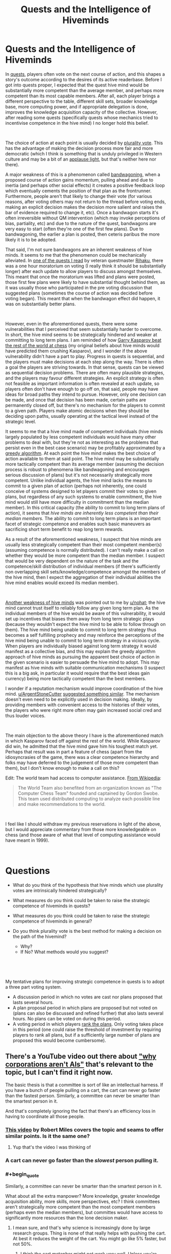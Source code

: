 #+TITLE: Quests and the Intelligence of Hiveminds

* Quests and the Intelligence of Hiveminds
:PROPERTIES:
:Author: DragonGod2718
:Score: 47
:DateUnix: 1563203906.0
:END:
In [[https://forums.spacebattles.com/threads/quest-mechanics-introduction-discussion.642898/][quests]], players often vote on the next course of action, and this shapes a story's outcome according to the desires of its active readerbase. Before I got into quests proper, I expected that the quest hive mind would be substantially more competent than the average member, and perhaps more competent than its most capable members. After all, each player brings a different perspective to the table, different skill sets, broader knowledge base, more computing power, and if appropriate delegation is done, improves the knowledge acquisition capacity of the collective. However, after reading some quests (specifically quests whose mechanics tried to incentivise competence in the hive mind) I no longer hold this belief.

​

The choice of action at each point is usually decided by [[https://en.m.wikipedia.org/wiki/Plurality_voting][plurality vote]]. This has the advantage of making the decision process more fair and more democratic (which I think is something that is unduly privileged in Western culture and may be a bit of an [[https://www.lesswrong.com/posts/dLbkrPu5STNCBLRjr/applause-lights][applause light]], but that's neither here nor there).

A major weakness of this is a phenomenon called [[https://en.wikipedia.org/wiki/Bandwagon_effect][bandwagoning]], when a proposed course of action gains momentum, pulling ahead and due to inertia (and perhaps other social effects) it creates a positive feedback loop which eventually cements the position of that plan as the frontrunner. Furthermore, people aren't that likely to change their vote (for various reasons, after voting others may not return to the thread before voting ends, making an explicit decision makes the decision more salient and raises the bar of evidence required to change it, etc). Once a bandwagon starts it's often irreversible without QM intervention (which may invoke perceptions of bias, partiality, etc) and due to the nature of the quest, bandwagons are very easy to start (often they're one of the first few plans). Due to bandwagoning, the earlier a plan is posted, then ceteris paribus the more likely it is to be adopted.

That said, I'm not sure bandwagons are an inherent weakness of hive minds. It seems to me that the phenomenon could be mechanically alleviated. In [[https://forums.sufficientvelocity.com/threads/even-further-beyond.45951/][one of the quests I read]] by veteran questmaster [[https://forums.sufficientvelocity.com/members/rihaku.5176/][Rihaku]], there was a one hour moratorium on voting (I really think it should be substantially longer) after each update to allow players to discuss amongst themselves. This meant that once the moratorium was lifted and plans were posted, those first few plans were likely to have substantial thought behind them, as it was usually those who participated in the pre voting discussion that suggested plans (sometimes the course of action was decided before voting began). This meant that when the bandwagon effect did happen, it was on substantially better plans.

​

However, even in the aforementioned quests, there were some vulnerabilities that I perceived that seem substantially harder to overcome. In short, the hive mind seems to be strategically hindered and weaker at committing to long term plans. I am reminded of how [[https://en.wikipedia.org/wiki/Kasparov_versus_the_World][Garry Kasparov beat the rest of the world at chess]] (my original beliefs about hive minds would have predicted them crushing Kasparov), and I wonder if the above vulnerability didn't have a part to play. Progress in quests is sequential, and the players must make decisions at each step along the way. There is often a goal the players are striving towards. In that sense, quests can be viewed as sequential decision problems. There are often many plausible strategies, and the players may favour different strategies. An explicit strategy is often not feasible as important information is often revealed at each update, so players often don't have enough to go off on, that said, people may have ideas for broad paths they intend to pursue. However, only one decision can be made, and once that decision has been made, certain paths are permanently closed off, but there's no mechanism for the players to commit to a given path. Players make atomic decisions when they should be deciding upon paths, usually operating at the tactical level instead of the strategic level.

It seems to me that a hive mind made of competent individuals (hive minds largely populated by less competent individuals would have many other problems to deal with, but they're not as interesting as the problems that persist even in the best case scenario) may be profitably approximated by a [[https://en.wikipedia.org/wiki/Greedy_algorithm][greedy algorithm]]. At each point the hive mind makes the best choice of action available to them at said point. The hive mind may be substantially more tactically competent than its average member (assuming the decision process is robust to phenomena like bandwagoning and encourages serious discussion of plans) but it's not necessarily strategically more competent. Unlike individual agents, the hive mind lacks the means to commit to a given plan of action (perhaps not inherently, one could conceive of systems designed to let players commit their votes to given plans, but regardless of any such systems to enable commitment, the hive mind would still have more difficulty in commitment than the median member). In this critical capacity (the ability to commit to long term plans of action), it seems that /hive minds are/ /inherently less competent than their median members./ The ability to commit to long term plans is an important facet of strategic competence and enables such basic maneuvers as sacrificing short term benefit to reap long term rewards.

As a result of the aforementioned weakness, I suspect that hive minds are usually less strategically competent than their most competent member(s) (assuming competence is normally distributed). I can't really make a call on whether they would be more competent than the median member. I suspect that would be very dependent on the nature of the task and the competence/skill distribution of individual members (if there's sufficiently non overlapping skill sets/knowledge/competence amongst the members of the hive mind, then I expect the aggregation of their individual abilities the hive mind enables would exceed its median member).

​

[[https://www.reddit.com/r/rational/comments/cdiql5/quests_and_the_intelligence_of_hiveminds/etug545/][Another weakness of hive minds]] was pointed out to me by [[/u/nohat][u/nohat]]; the hive mind cannot trust itself to reliably follow any given long term plan. As the individual members of the hive would be aware of this vulnerability, it would set up incentives that biases them away from long term strategic plays (because they wouldn't expect the hive mind to be able to follow through on them). The hive mind being unable to commit to long term strategy thus becomes a self fulfilling prophecy and may reinforce the perceptions of the hive mind being unable to commit to long term strategy in a vicious cycle. When players are individually biased against long term strategy it would manifest as a collective bias, and this may explain the greedy algorithm approach of hive minds as pursuing the apparent best choice of action in the given scenario is easier to persuade the hive mind to adopt. This may manifest as hive minds with suitable communication mechanisms (I suspect this is a big ask, in particular it would require that the best ideas gain currency) being more tactically competent than the best members.

I wonder if a reputation mechanism would improve coordination of the hive mind. [[/u/ArgentStoneCutter][u/ArgentStoneCutter]] [[https://www.reddit.com/r/rational/comments/cdiql5/quests_and_the_intelligence_of_hiveminds/etu6nzc/][suggested something similar]]. The mechanism doesn't even need to be explicitly used in decision making. Ideally, by providing members with convenient access to the histories of their votes, the players who were right more often may gain increased social cred and thus louder voices.

​

The main objection to the above theory I have is the aforementioned match in which Kasparov faced off against the rest of the world. While Kasparov did win, he admitted that the hive mind gave him his toughest match yet. Perhaps that result was in part a feature of chess (apart from the idiosyncrasies of the game, there was a clear competence hierarchy and folks may have deferred to the judgement of those more competent than them), but I don't know enough to make a call on this?

Edit: The world team had access to computer assistance. [[https://en.wikipedia.org/wiki/Kasparov_versus_the_World][From Wikipedia]]:

#+begin_quote
  The World Team also benefited from an organization known as "The Computer Chess Team" founded and captained by Gordon Swobe. This team used distributed computing to analyze each possible line and make recommendations to the world.
#+end_quote

​

I feel like I should withdraw my previous reservations in light of the above, but I would appreciate commentary from those more knowledgeable on chess (and those aware of what that level of computing assistance would have meant in 1999).

​

* Questions
  :PROPERTIES:
  :CUSTOM_ID: questions
  :END:

- What do you think of the hypothesis that hive minds which use plurality votes are intrinsically hindered strategically?
- What measures do you think could be taken to raise the strategic competence of hiveminds in quests?
- What measures do you think could be taken to raise the strategic competence of hiveminds in general?
- Do you think plurality vote is the best method for making a decision on the path of the hivemind?

  - Why?
  - If No? What methods would you suggest?

​

​

My tentative plans for improving strategic competence in quests is to adopt a three part voting system.

- A discussion period in which no votes are cast nor plans proposed that lasts several hours.
- A plan proposal period in which plans are proposed but not voted on (plans can also be discussed and refined further) that also lasts several hours. No plans can be voted on during this period.
- A voting period in which players [[https://en.wikipedia.org/wiki/Ranked_voting][rank the plans]]. Only voting takes place in this period (one could raise the threshold of investment by requiring players to rank all plans, but if a sufficiently large number of plans are proposed this would become cumbersome).


** There's a YouTube video out there about [[https://www.youtube.com/watch?v=L5pUA3LsEaw]["why corporations aren't AIs"]] that's relevant to the topic, but I can't find it right now.

The basic thesis is that a committee is sort of like an intellectual harness. If you have a bunch of people pulling on a cart, the cart can never go faster than the fastest person. Similarly, a committee can never be smarter than the smartest person in it.

And that's completely ignoring the fact that there's an efficiency loss in having to coordinate all those people.
:PROPERTIES:
:Author: IICVX
:Score: 24
:DateUnix: 1563204952.0
:END:

*** [[https://www.youtube.com/watch?v=L5pUA3LsEaw][This video]] by Robert Miles covers the topic and seams to offer similar points. Is it the same one?
:PROPERTIES:
:Author: Palmolive3x90g
:Score: 7
:DateUnix: 1563209438.0
:END:

**** Yup that's the video I was thinking of
:PROPERTIES:
:Author: IICVX
:Score: 4
:DateUnix: 1563214914.0
:END:


*** A cart can never go faster than the /slowest/ person pulling it.
:PROPERTIES:
:Author: MugaSofer
:Score: 6
:DateUnix: 1563292497.0
:END:


*** #+begin_quote
  Similarly, a committee can never be smarter than the smartest person in it.
#+end_quote

What about all the extra manpower? More knowledge, greater knowledge acquisition ability, more skills, more perspectives, etc? I think committees aren't strategically more competent than the most competent members (perhaps even the median members), but committes would have access to significantly more resources than the lone decision maker.
:PROPERTIES:
:Author: DragonGod2718
:Score: 8
:DateUnix: 1563207133.0
:END:

**** I mean sure, and that's why science is increasingly done by large research groups. Thing is none of that really helps with pushing the cart. At best it reduces the weight of the cart. You might go like 5% faster, but not 50%.
:PROPERTIES:
:Author: IICVX
:Score: 9
:DateUnix: 1563208850.0
:END:

***** I think the cart metaphor might not work very well. Unless you're trying to demonstrate that many people can do work that no one person could alone, I suppose.

I think the biggest advantage of group decision making is that the ability of the group to spot potential blunders or optimizations is additive and far better than any individual, assuming all the individuals (or most of them) in the group are willing to listen to productive suggestions of that nature and alter course accordingly. That is a very big presumption, but if it's not the case then you do not have a good selection of people for making group decisions.
:PROPERTIES:
:Author: Law_Student
:Score: 7
:DateUnix: 1563250083.0
:END:

****** #+begin_quote
  Unless you're trying to demonstrate that many people can do work that no one person could alone, I suppose.
#+end_quote

Perhaps that. But mainly it's that the cart can never move faster than the fastest person pulling it.
:PROPERTIES:
:Author: DragonGod2718
:Score: 2
:DateUnix: 1563250685.0
:END:

******* The cart metaphor doesnt work.

It's almost the 50th anniversary of the Apollo moon landings. The decision making and engineering thought behind those massive machines was done by a large group of people in under a decade. There were smart people, sure, but not one of them could have even come close to the cumulative centuries of thought, testing, and analysis that were performed by the thousands of people involved in the project. A solitary individual couldn't even get past the "gather background information" stage. They'd be hard-pressed to read just the executive summaries of the reams of reports that were produced, much less make good decisions on them.
:PROPERTIES:
:Author: LeifCarrotson
:Score: 3
:DateUnix: 1563277694.0
:END:

******** Well, I was talking specifically about the limited domain of strategic competence. I'm aware that collective intelligences can perform better in other domains.
:PROPERTIES:
:Author: DragonGod2718
:Score: 1
:DateUnix: 1563296340.0
:END:

********* The million-dollar-question for humanity to answer is whether strategic competence (and creative output, though that's been somewhat affirmed) is one of the mental domains which can be abstracted, reduced to a modular process, and done better by a massive assembly of people. I think that the overwhelming success of modern society and government show that it can, you just need the right processes.
:PROPERTIES:
:Author: LeifCarrotson
:Score: 3
:DateUnix: 1563298028.0
:END:

********** For strategic competence? Garry Kasparov beat a team of 50,000 people at Chess (4 Chess stars were selected to provide the group with guidance) and they had computer assistance. I don't think collective intelligences (at least those who use plurality vote as the decision mechanism) are significantly superior in strategic competence to their most competent members.
:PROPERTIES:
:Author: DragonGod2718
:Score: 1
:DateUnix: 1563433377.0
:END:

*********** The Wikipedia says (in the Aftermath section) that he was cheating during the game by reading the MSN forum which was open for everyone. I think this makes Kasparov's victory in this match a weak argument point.
:PROPERTIES:
:Author: scophys
:Score: 1
:DateUnix: 1563729910.0
:END:


** I've definitely noticed the 'Greedy Algorithm' tendency, particularly in acquisition of power. It does make sense to grab short term benefit, especially when you can't rely upon your future decisions to follow through on long term plans. It's a downside of democracy that's been apparent in real life. One administration can start a long term project, but quite often it gets cancelled by the next administration before it is finished.

I've also noticed it in a game I played a long time ago called CyberNations. The democratic alliances were considered unreliable by other alliances because the people in charge would change regularly. Of course that also helped sometimes -- the new leaders could easily brush off past animosities or conflicts with a "that was the old administration." Nearly all the rest were run by relatively few high effort members who also tended to bring a lot of history with each other (good and bad) to the table.

I'm not really sure how to counter it. Possibly some sort of a trust vote (ie I temporarily imbue X with my vote). Possibly a pre-planning exercise where people vote on long term plans to pursue.
:PROPERTIES:
:Author: nohat
:Score: 20
:DateUnix: 1563211828.0
:END:

*** That the hive mind can't trust itself to follow a given strategy is an important insight I hadn't considered. It sets up incentives away from longterm strategy as the individual players expect such strategies to be less than successful.
:PROPERTIES:
:Author: DragonGod2718
:Score: 10
:DateUnix: 1563216537.0
:END:


*** A running list of goals and how they are valued seems like it would encourage people to also consider the long term.

#+begin_quote
  I'm not really sure how to counter it. Possibly some sort of a trust vote (ie I temporarily imbue X with my vote). Possibly a pre-planning exercise where people vote on long term plans to pursue.
#+end_quote

I can imagine each update of a quest having a short period where people simply vote on which longer term goals and strategies are more important to them, after which there is a short moratorium on voting to come up with a plan with the goals in mind, and then a vote on which plan to follow.
:PROPERTIES:
:Author: JusticeBeak
:Score: 4
:DateUnix: 1563215022.0
:END:


** #+begin_quote
  I'm not sure bandwagons are an inherent weakness of hiveminds.
#+end_quote

Agreed. In fact,

#+begin_quote
  The choice of action at each point is decided by plurality vote.
#+end_quote

is only sometimes true. Various other voting systems are used. You can't completely get around [[https://en.wikipedia.org/wiki/Arrow%27s_impossibility_theorem][Arrow's impossibility theorem]], but you can still do a much better job than plurality vote.

E.g. [[/r/rational]] darling /The Erogamer/ uses a combination of [[https://en.wikipedia.org/wiki/Ranked_voting][ranked voting]] and [[https://en.wikipedia.org/wiki/Approval_voting][approval voting]] - and sometimes combines multiple high-ranked options. Strategic voting is far less rewarded (and, at any rate, requires too much calculation for readers to bother with).

 

It's worth noting that in many quests, long-term strategising doesn't bring much benefit /to the readers/.

Sure, the character has a strong preference for a certain long-term goal (say, taking over the world). But a /reader/ might only have very mild long-term preferences, with much stronger preferences for some kinds of scenes (say, banter) over others.

Why pick the smart long-term world-conquering option when you could have a banter scene right now? The "I have successfully taken over the world" scene would be sweet, but not so sweet as to be worth the sacrifice. Plus the questmaster is clearly aiming for that scene, so it'll probably happen eventually anyway.

And since opportunities to banter come pretty much at random, there's no point in doing long-term planning to maximise /that/ either. You just vote "banter" whenever the option shows up.

(I once again present /The Erogamer/ as an example.)

 

Sorry for only addressing the specific case of quests rather than your higher-level question. Well, this /is/ [[/r/rational]].
:PROPERTIES:
:Author: Roxolan
:Score: 20
:DateUnix: 1563227731.0
:END:

*** I'm aware that misaligned incentives is a problem with quests. I didn't address it because:

#+begin_quote
  (hiveminds largely populated by less competent individuals would have many other problems to deal with, but they're not as interesting as the problems that persist even in the best case scenario)
#+end_quote

It may be cheeky to file away a player base whose incentives aren't perfectly aligned with the goals of the quest as less than competent, but after covering bandwagoning, I realised that there were other problems with quests as practiced that didn't seem to be inherent problems and thus I didn't find them as interesting as the kind of problems that persisted when we had an ideal player base.

​

That said I would look at other forms of voting. I was wondering that stuff like ranked choice would make the voting process more complex (especially if write in plans are accepted, it may become cumbersome), but perhaps the higher threshold for voting would incentivise more intelligent behaviour. I'm now thinking of a three part voting period.

- A discussion period in which no votes are cast nor plans proposed that lasts several hours.
- A plan proposal period in which plans are proposed but not voted on (plans can also be discussed and refined further) that also lasts several hours. No plans can be voted on during this period.
- A voting period in which players rank the plans. Only voting takes place in this period (one could raise the threshold of investment by requiring players to rank all plans, but if a sufficiently large number of plans are proposed this would become cumbersome).
:PROPERTIES:
:Author: DragonGod2718
:Score: 2
:DateUnix: 1563249029.0
:END:


*** #+begin_quote
  option
#+end_quote

There are ways around Arrow's Impossibility Theorem; for instance, randomization.
:PROPERTIES:
:Author: GeneralExtension
:Score: 1
:DateUnix: 1563230744.0
:END:

**** Sure, if you decide that you don't actually care about all five conditions of Arrow's theorem, you may yet find your perfect voting system.

Come to think of it, in the olden days of 4chan quests, [[https://en.wikipedia.org/wiki/Random_ballot][random ballot]] was a fairly common system...
:PROPERTIES:
:Author: Roxolan
:Score: 8
:DateUnix: 1563231831.0
:END:


** Some time ago [[https://unanimous.ai/][a company]] did an AMA on reddit where they showcased an automatic "voting system" that they called the [[https://www.google.com/search?q=unu+ai&client=firefox-b-m&source=lnms&tbm=isch&sa=X&ved=0ahUKEwjOlbzn-LfjAhXvpYsKHY9ZCRMQ_AUIBigB&biw=360&bih=512#mhpiv=12&spf=1563228741539][Unanimous AI]], a swarm intelligence that basically made Quest-style voting more intuitive and more likely to defer to the people with the most information.

Hypothetically it could be used for Quests.
:PROPERTIES:
:Author: Hust91
:Score: 6
:DateUnix: 1563229013.0
:END:

*** Thanks, I'll check it out.
:PROPERTIES:
:Author: DragonGod2718
:Score: 3
:DateUnix: 1563249324.0
:END:


** I think you're overoptimistic when you suggest a committee is no smarter than the median member.

Piet Hein wrote a grook about committees, I don't recall the whole thing but the last two lines are telling:

#+begin_quote
  /Intelligence makes a difference/

  /But stupidity makes a sum./
#+end_quote

One thing that might help would be to weight people's votes by whether choices taken where they voted with the majority had positive or negative outcomes, kind of like the classic matchbox tic-tac-toe engine.
:PROPERTIES:
:Author: ArgentStonecutter
:Score: 6
:DateUnix: 1563205559.0
:END:

*** Well apart from the difference in strategic acumen, a committee would have access to more manpower (higher research ability, more knowledge, more skills, and a differing perspectives). It may be not be that great a strategist, but it should have access to more information than a lone decision maker.
:PROPERTIES:
:Author: DragonGod2718
:Score: 2
:DateUnix: 1563206926.0
:END:

**** But it's also limited by the fact that votes are voluntarily brought up by people, an expert uncertain of the right thing to do in the situation, is trumped by anyone who puts together any vote at all. It also implies that more manpower is a virtue rather than an impediment, what you're describing sounds more appropriate when speaking of a committee whose members are chosen for their expertise rather than anyone who chooses to do so. There's kind of the larger problem not necessarily of bandwagon-ing but that some people can explain their vote in a more convincing way even if the vote isn't the best one available.
:PROPERTIES:
:Author: anenymouse
:Score: 5
:DateUnix: 1563226468.0
:END:

***** Yeah, that pre supposed that the members of the committee are competent. This is not necessarily true for many scenarios in real life, and often not true for quests.
:PROPERTIES:
:Author: DragonGod2718
:Score: 1
:DateUnix: 1563249143.0
:END:


** I don't really even understand how this is applicable to quests.

Hive mind video games yes.

But the vast majority of quests don't have failure states. The authors are having fun and so are the audience. There are rarely "best" choices. Whatever choice you choose something will occur and when does that something mean game over no more content ever?

The long term is vastly discounted because the voters don't even know if they'll bother reading future updates. Even if there was only a single individual voting almost everything you say would still apply.

I can't trust that my future self is going to want to keep reading, I can't trust that the author will keep producing content, etc.

Why not look into the video game community? Which can and do commit to longterm plans, especially with small numbers of people. As the game progresses interest dies down and similarly minded people continue the process.

Look into twitch plays pokemon and all the thousands of clones of that.
:PROPERTIES:
:Author: RMcD94
:Score: 5
:DateUnix: 1563253986.0
:END:

*** Well my opinions were formed from reading quests. :V
:PROPERTIES:
:Author: DragonGod2718
:Score: 3
:DateUnix: 1563258311.0
:END:


** One thing that's come out of this is that I'm now more sceptical of collective intelligences becoming superintelligent. At the least it seems doubtful that they would gain strategic superpowers.
:PROPERTIES:
:Author: DragonGod2718
:Score: 5
:DateUnix: 1563207279.0
:END:

*** The OP's comments refer to a collective of humans, organized in a particular way. I'm curious how things would turn out for 1) a group of competent players, 2) who hold an election*, 3) some other system where votes are weighted, probably by past performance (which requires the group to keep track/spell out their goals, etc.).

*This is one way of fixing the commitment problem. The obvious objection in practice would probably be the impacts on fun-ness. Coming up with ways to make a "hivemind"/group more effective while still fun would probably be necessary for the method to actually be adopted. The actual issue might be entirely due to things being not taken seriously though.
:PROPERTIES:
:Author: GeneralExtension
:Score: 3
:DateUnix: 1563230606.0
:END:

**** What about measures to track reputation. It doesn't need to be a mechanism that is explicitly used in decision making, merely providing the ability for players to see how the history of the results of the other player's votes may lead to those who'd been right more often gaining more social cred and louder voices.
:PROPERTIES:
:Author: DragonGod2718
:Score: 2
:DateUnix: 1563249291.0
:END:


** Quests are often intelligent in highly specific ways but are just as often extremely blind to potential problems and focused on short term gains, especially those which are 'rational' quests. Quest participants specifically do not form a true hivemind. They are a group of different people with different motivations and different desires. They may collectively choose a course of action, but that is not the same thing as being a hivemind.
:PROPERTIES:
:Author: Sampatrick15
:Score: 4
:DateUnix: 1563232219.0
:END:

*** I feel like your definition assumes an executive that organizes and directs the overall actions. Having a hivemind that doesn't have such an executive (ex: straight democratic) would be the same as what's described for quests no?
:PROPERTIES:
:Author: CitrusJ
:Score: 2
:DateUnix: 1563236482.0
:END:

**** I would say the opposite - a democratic assembly is specifically not a hivemind because it has dissonance and dissent. To me, it isn't really a hivemind if it is not the case that every component is more or less identical to every other component in terms of goals and motivations and so on.
:PROPERTIES:
:Author: Sampatrick15
:Score: 2
:DateUnix: 1563244107.0
:END:


** The Forge of Destiny / Threads of Destiny quests have a Math Cabal that meets on Discord, and a lot of times they have determined the best choice ahead of time, and usually their choice wins the vote.

That quest also has an automatic 2 hour wait before anyone can vote, which also helps foster discussion.
:PROPERTIES:
:Author: azatol
:Score: 3
:DateUnix: 1563300478.0
:END:

*** Hmm, that's interesting.
:PROPERTIES:
:Author: DragonGod2718
:Score: 1
:DateUnix: 1563433139.0
:END:


** It amuses/frustrates me that you think Quests would be "better" if the posters always made the absolute bestest, most smartest, most well-informed decisions. I completely disagree.

Stories are built on characters being idiots. On making mistakes. On failing to think ahead. On being flawed, and limited, and buffeted by desires they may only be dimly aware of. Frankly, I find characters' weaknesses vastly more interesting than their strengths, because that's where drama lies.

You are not treating Quests like an exercise in collaborative storytelling. You are treating them like an engineering problem. You are trying to optimise away the drama. As far as I'm concerned, having a Quest protagonist make stupid decisions, despite having the intelligence of a whole crowd of spectators driving them, is the system working as intended.

Because stories where the protagonist always makes the right choices, and comes out of every conflict on top, /are fucking boring./
:PROPERTIES:
:Author: Boron_the_Moron
:Score: 3
:DateUnix: 1563532955.0
:END:

*** #+begin_quote
  You are treating them like an engineering problem.
#+end_quote

This rings true. In fairness, that's due to the nature of certain quests I've read.
:PROPERTIES:
:Author: DragonGod2718
:Score: 1
:DateUnix: 1563917991.0
:END:


** the 80% rule probably applies.
:PROPERTIES:
:Author: llllll--llllll
:Score: 2
:DateUnix: 1563321384.0
:END:


** It can help to create a mandatory discussion period before voting begins. It's not a perfect solution, but it's a step in the right direction.
:PROPERTIES:
:Author: Law_Student
:Score: 2
:DateUnix: 1563249832.0
:END:

*** I mentioned this.
:PROPERTIES:
:Author: DragonGod2718
:Score: 3
:DateUnix: 1563250425.0
:END:


** This isnt news to me. I've known for some time that the will of the plurality is more often than not stupid, as well as anti-thetical to it's own proposed goals and welfare.
:PROPERTIES:
:Author: BumblingJumbles
:Score: 1
:DateUnix: 1563237937.0
:END:


** Iterative Score Voting would fix most all issues and is fairly streamlined (certainly more so than any ranked system).

1) Each person proposes a plan (no discussion needed)\\
2) Show of fingers to score each plan 0-10\\
3) Each person proposes amended version of the highest scored plan\\
4) Show of fingers to score each plan plus the highest scored plan\\
5) Repeat 3)/4) until highest scored plan outscores all amended ones

No discussion needed so it harder for bandwagons to occur.

I believe the iterative nature helps with long-term planning, the voting process itself is longer-term, and iteration helps amend any strategic flaws and short-termism in the plan.

The only amendment to the procedure I might make is to try the procedure out a few times, then propose multiple amendments to the procedure and run them through the iterated score voting procedure until the iterated score voting procedure produces the optimal version of the iterated score voting procedure.

Hopefully, this doesn't result in a recursive self-improvement process that leads iterated score voting procedure to acquire runaway super-intelligence, but if one does emerge I think it's best it be made of people.

--------------

Iterative Score Voting also opens an avenue for something better than reputational weighting. Forecasting skill weighting!

Each plan's total score is an independent event, so forecasting each plan's total score is a prediction that can be made and immediately checked for accuracy.

Forecasting a plan's total score and forecasting a plan's value should correlate highly relative to anything else you could test.

If you then bias the vote toward good total-score-forecasters you should get higher forecasted-value plans winning.

Its also possible a training effect will occur. Getting rapid feedback on your forecasting skill should allow you to improve it, and thus improve your skill at forecasting other things like how valuable each plan would prove to be.

It's similar to how accurately assessing your confidence in your answer is closely tied to your ability to predict what percentage other answerers would give the same answer.
:PROPERTIES:
:Author: googolplexbyte
:Score: 1
:DateUnix: 1563651076.0
:END:

*** The lack of discussion seems like it would inhibit cross pollination of ideas.
:PROPERTIES:
:Author: DragonGod2718
:Score: 1
:DateUnix: 1563917915.0
:END:

**** Every person still experiences every idea, because they have to assess each presented idea to vote on them.

And the fact that the next step is amending the previous winner, rather than starting from scratch ensures there is cross-pollination.
:PROPERTIES:
:Author: googolplexbyte
:Score: 1
:DateUnix: 1563996463.0
:END:

